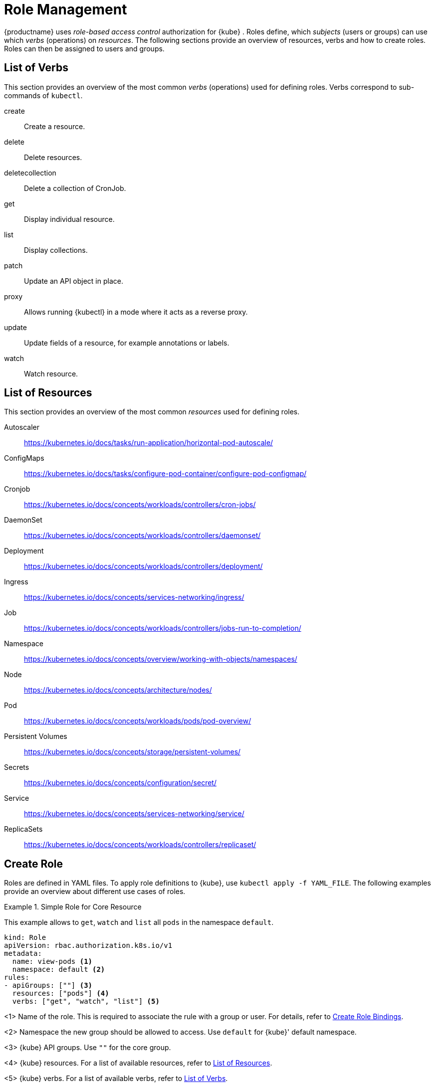 [[_sec.admin.security.role]]
= Role Management

{productname}
uses _role-based access control_ authorization for {kube}
.
Roles define, which _subjects_ (users or groups) can use which _verbs_ (operations) on __resources__.
The following sections provide an overview of resources, verbs and how to create roles.
Roles can then be assigned to users and groups.

[[_sec.admin.security.role.verb]]
== List of Verbs


This section provides an overview of the most common _verbs_ (operations) used for defining roles.
Verbs correspond to sub-commands of `kubectl`.

create::
Create a resource.

delete::
Delete resources.

deletecollection::
Delete a collection of CronJob.

get::
Display individual resource.

list::
Display collections.

patch::
Update an API object in place.

proxy::
Allows running {kubectl}
in a mode where it acts as a reverse proxy.

update::
Update fields of a resource, for example annotations or labels.

watch::
Watch resource.


[[_sec.admin.security.role.resource]]
== List of Resources


This section provides an overview of the most common _resources_ used for defining roles.

Autoscaler::
https://kubernetes.io/docs/tasks/run-application/horizontal-pod-autoscale/

ConfigMaps::
https://kubernetes.io/docs/tasks/configure-pod-container/configure-pod-configmap/

Cronjob::
https://kubernetes.io/docs/concepts/workloads/controllers/cron-jobs/

DaemonSet::
https://kubernetes.io/docs/concepts/workloads/controllers/daemonset/

Deployment::
https://kubernetes.io/docs/concepts/workloads/controllers/deployment/

Ingress::
https://kubernetes.io/docs/concepts/services-networking/ingress/

Job::
https://kubernetes.io/docs/concepts/workloads/controllers/jobs-run-to-completion/

Namespace::
https://kubernetes.io/docs/concepts/overview/working-with-objects/namespaces/

Node::
https://kubernetes.io/docs/concepts/architecture/nodes/

Pod::
https://kubernetes.io/docs/concepts/workloads/pods/pod-overview/

Persistent Volumes::
https://kubernetes.io/docs/concepts/storage/persistent-volumes/

Secrets::
https://kubernetes.io/docs/concepts/configuration/secret/

Service::
https://kubernetes.io/docs/concepts/services-networking/service/

ReplicaSets::
https://kubernetes.io/docs/concepts/workloads/controllers/replicaset/


[[_sec.admin.security.role.create]]
== Create Role


Roles are defined in YAML files.
To apply role definitions to {kube}, use `kubectl apply -f YAML_FILE`.
The following examples provide an overview about different use cases of roles.

.Simple Role for Core Resource
====
This example allows to `get`, `watch` and `list` all `pods` in the namespace `default`.

----
kind: Role
apiVersion: rbac.authorization.k8s.io/v1
metadata:
  name: view-pods <1>
  namespace: default <2>
rules:
- apiGroups: [""] <3>
  resources: ["pods"] <4>
  verbs: ["get", "watch", "list"] <5>
----
<1>
         Name of the role. This is required to associate the rule with
         a group or user. For details, refer to <<_sec.admin.security.role.create_binding>>.

<2>
         Namespace the new group should be allowed to access. Use
         `default` for {kube}' default namespace.

<3>
         {kube} API groups. Use `""` for the core group.

<4>
         {kube} resources. For a list of available resources, refer to
         <<_sec.admin.security.role.resource>>.

<5>
         {kube} verbs. For a list of available verbs, refer to
         <<_sec.admin.security.role.verb>>.

====

.Clusterwide Creation of Pods
====
This example allows to `create pods` clusterwide.
Note the `ClusterRole` value for [option]`kind`.

----
kind: ClusterRole
apiVersion: rbac.authorization.k8s.io/v1
metadata:
  name: admin-create-pods <6>
rules:
- apiGroups: [""] <7>
  resources: ["pods"] <8>
  verbs: ["create"] <9>
----
<6>
         Name of the role. This is required to associate the rule with
         a group or user. For details, refer to <<_sec.admin.security.role.create_binding>>.

<7>
         {kube} API groups. Use `""` for the core group.

<8>
         {kube} resources. For a list of available resources, refer to <<_sec.admin.security.role.resource>>.

<9>
         {kube} verbs. For a list of available verbs, refer to <<_sec.admin.security.role.verb>>.

====

[[_sec.admin.security.role.create_binding]]
== Create Role Bindings


To bind a group or user to a rule, create a YAML file that contains the role binding description.
Then apply the binding with `kubectl apply -f YAML_FILE`.
The following examples provide an overview about different use cases of role bindings.

[[_ex.admin.security.groups.role]]
.Binding a Group to a Role
====
This example shows how to bind a group to a defined role.

----
kind: RoleBinding
apiVersion: rbac.authorization.k8s.io/v1
metadata:
  name:`ROLE_BINDING_NAME` <10>
  namespace:`NAMESPACE` <11>
subjects:
- kind: Group
  name:`LDAP_GROUP_NAME` <12>
  apiGroup: rbac.authorization.k8s.io
roleRef:
- kind: Role
  name:`ROLE_NAME` <13>
  apiGroup: rbac.authorization.k8s.io
----
<10>
       Defines a name for this new role binding.

<11>
       Name of the namespace for which the binding applies.

<13>
       Name of the role used. For defining rules, refer to
       <<_sec.admin.security.role.create>>.

<12>
       Name of the LDAP group to which this binding applies.

====
